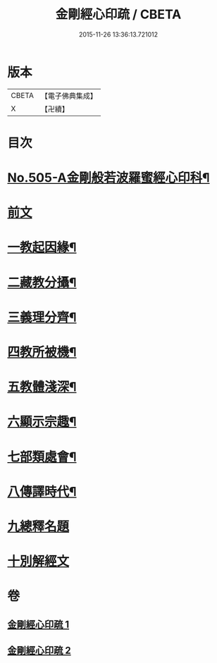 #+TITLE: 金剛經心印疏 / CBETA
#+DATE: 2015-11-26 13:36:13.721012
* 版本
 |     CBETA|【電子佛典集成】|
 |         X|【卍續】    |

* 目次
* [[file:KR6c0093_001.txt::001-0813a1][No.505-A金剛般若波羅蜜經心印科¶]]
* [[file:KR6c0093_001.txt::0817a3][前文]]
* [[file:KR6c0093_001.txt::0817a8][一教起因緣¶]]
* [[file:KR6c0093_001.txt::0817b3][二藏教分攝¶]]
* [[file:KR6c0093_001.txt::0817b18][三義理分齊¶]]
* [[file:KR6c0093_001.txt::0817c19][四教所被機¶]]
* [[file:KR6c0093_001.txt::0818a8][五教體淺深¶]]
* [[file:KR6c0093_001.txt::0818a17][六顯示宗趣¶]]
* [[file:KR6c0093_001.txt::0818a24][七部類處會¶]]
* [[file:KR6c0093_001.txt::0818b11][八傳譯時代¶]]
* [[file:KR6c0093_001.txt::0818b20][九總釋名題]]
* [[file:KR6c0093_001.txt::0819a11][十別解經文]]
* 卷
** [[file:KR6c0093_001.txt][金剛經心印疏 1]]
** [[file:KR6c0093_002.txt][金剛經心印疏 2]]
